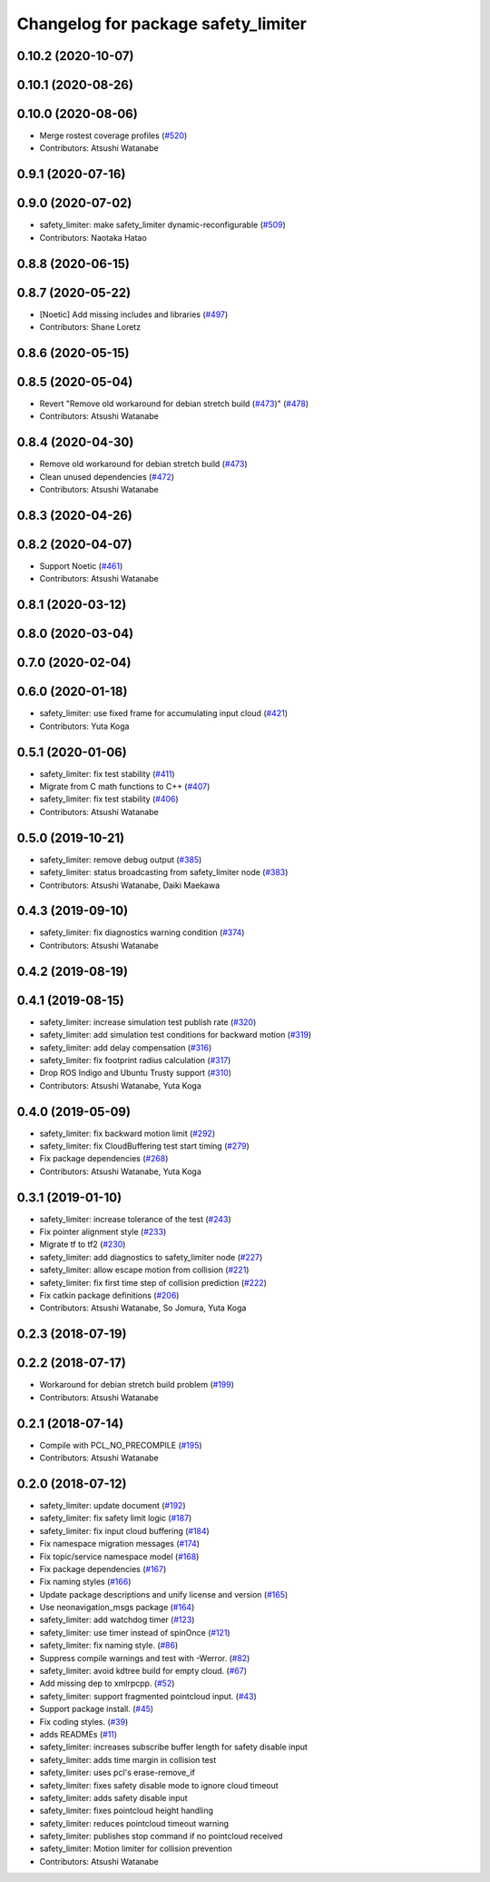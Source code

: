 ^^^^^^^^^^^^^^^^^^^^^^^^^^^^^^^^^^^^
Changelog for package safety_limiter
^^^^^^^^^^^^^^^^^^^^^^^^^^^^^^^^^^^^

0.10.2 (2020-10-07)
-------------------

0.10.1 (2020-08-26)
-------------------

0.10.0 (2020-08-06)
-------------------
* Merge rostest coverage profiles (`#520 <https://github.com/at-wat/neonavigation/issues/520>`_)
* Contributors: Atsushi Watanabe

0.9.1 (2020-07-16)
------------------

0.9.0 (2020-07-02)
------------------
* safety_limiter: make safety_limiter dynamic-reconfigurable (`#509 <https://github.com/at-wat/neonavigation/issues/509>`_)
* Contributors: Naotaka Hatao

0.8.8 (2020-06-15)
------------------

0.8.7 (2020-05-22)
------------------
* [Noetic] Add missing includes and libraries (`#497 <https://github.com/at-wat/neonavigation/issues/497>`_)
* Contributors: Shane Loretz

0.8.6 (2020-05-15)
------------------

0.8.5 (2020-05-04)
------------------
* Revert "Remove old workaround for debian stretch build (`#473 <https://github.com/at-wat/neonavigation/issues/473>`_)" (`#478 <https://github.com/at-wat/neonavigation/issues/478>`_)
* Contributors: Atsushi Watanabe

0.8.4 (2020-04-30)
------------------
* Remove old workaround for debian stretch build (`#473 <https://github.com/at-wat/neonavigation/issues/473>`_)
* Clean unused dependencies (`#472 <https://github.com/at-wat/neonavigation/issues/472>`_)
* Contributors: Atsushi Watanabe

0.8.3 (2020-04-26)
------------------

0.8.2 (2020-04-07)
------------------
* Support Noetic (`#461 <https://github.com/at-wat/neonavigation/issues/461>`_)
* Contributors: Atsushi Watanabe

0.8.1 (2020-03-12)
------------------

0.8.0 (2020-03-04)
------------------

0.7.0 (2020-02-04)
------------------

0.6.0 (2020-01-18)
------------------
* safety_limiter: use fixed frame for accumulating input cloud (`#421 <https://github.com/at-wat/neonavigation/issues/421>`_)
* Contributors: Yuta Koga

0.5.1 (2020-01-06)
------------------
* safety_limiter: fix test stability (`#411 <https://github.com/at-wat/neonavigation/issues/411>`_)
* Migrate from C math functions to C++ (`#407 <https://github.com/at-wat/neonavigation/issues/407>`_)
* safety_limiter: fix test stability (`#406 <https://github.com/at-wat/neonavigation/issues/406>`_)
* Contributors: Atsushi Watanabe

0.5.0 (2019-10-21)
------------------
* safety_limiter: remove debug output (`#385 <https://github.com/at-wat/neonavigation/issues/385>`_)
* safety_limiter: status broadcasting from safety_limiter node (`#383 <https://github.com/at-wat/neonavigation/issues/383>`_)
* Contributors: Atsushi Watanabe, Daiki Maekawa

0.4.3 (2019-09-10)
------------------
* safety_limiter: fix diagnostics warning condition (`#374 <https://github.com/at-wat/neonavigation/issues/374>`_)
* Contributors: Atsushi Watanabe

0.4.2 (2019-08-19)
------------------

0.4.1 (2019-08-15)
------------------
* safety_limiter: increase simulation test publish rate (`#320 <https://github.com/at-wat/neonavigation/issues/320>`_)
* safety_limiter: add simulation test conditions for backward motion (`#319 <https://github.com/at-wat/neonavigation/issues/319>`_)
* safety_limiter: add delay compensation (`#316 <https://github.com/at-wat/neonavigation/issues/316>`_)
* safety_limiter: fix footprint radius calculation (`#317 <https://github.com/at-wat/neonavigation/issues/317>`_)
* Drop ROS Indigo and Ubuntu Trusty support (`#310 <https://github.com/at-wat/neonavigation/issues/310>`_)
* Contributors: Atsushi Watanabe, Yuta Koga

0.4.0 (2019-05-09)
------------------
* safety_limiter: fix backward motion limit (`#292 <https://github.com/at-wat/neonavigation/issues/292>`_)
* safety_limiter: fix CloudBuffering test start timing (`#279 <https://github.com/at-wat/neonavigation/issues/279>`_)
* Fix package dependencies (`#268 <https://github.com/at-wat/neonavigation/issues/268>`_)
* Contributors: Atsushi Watanabe, Yuta Koga

0.3.1 (2019-01-10)
------------------
* safety_limiter: increase tolerance of the test (`#243 <https://github.com/at-wat/neonavigation/issues/243>`_)
* Fix pointer alignment style (`#233 <https://github.com/at-wat/neonavigation/issues/233>`_)
* Migrate tf to tf2 (`#230 <https://github.com/at-wat/neonavigation/issues/230>`_)
* safety_limiter: add diagnostics to safety_limiter node  (`#227 <https://github.com/at-wat/neonavigation/issues/227>`_)
* safety_limiter: allow escape motion from collision (`#221 <https://github.com/at-wat/neonavigation/issues/221>`_)
* safety_limiter: fix first time step of collision prediction (`#222 <https://github.com/at-wat/neonavigation/issues/222>`_)
* Fix catkin package definitions (`#206 <https://github.com/at-wat/neonavigation/issues/206>`_)
* Contributors: Atsushi Watanabe, So Jomura, Yuta Koga

0.2.3 (2018-07-19)
------------------

0.2.2 (2018-07-17)
------------------
* Workaround for debian stretch build problem (`#199 <https://github.com/at-wat/neonavigation/issues/199>`_)
* Contributors: Atsushi Watanabe

0.2.1 (2018-07-14)
------------------
* Compile with PCL_NO_PRECOMPILE (`#195 <https://github.com/at-wat/neonavigation/issues/195>`_)
* Contributors: Atsushi Watanabe

0.2.0 (2018-07-12)
------------------
* safety_limiter: update document (`#192 <https://github.com/at-wat/neonavigation/issues/192>`_)
* safety_limiter: fix safety limit logic (`#187 <https://github.com/at-wat/neonavigation/issues/187>`_)
* safety_limiter: fix input cloud buffering (`#184 <https://github.com/at-wat/neonavigation/issues/184>`_)
* Fix namespace migration messages (`#174 <https://github.com/at-wat/neonavigation/issues/174>`_)
* Fix topic/service namespace model (`#168 <https://github.com/at-wat/neonavigation/issues/168>`_)
* Fix package dependencies (`#167 <https://github.com/at-wat/neonavigation/issues/167>`_)
* Fix naming styles (`#166 <https://github.com/at-wat/neonavigation/issues/166>`_)
* Update package descriptions and unify license and version (`#165 <https://github.com/at-wat/neonavigation/issues/165>`_)
* Use neonavigation_msgs package (`#164 <https://github.com/at-wat/neonavigation/issues/164>`_)
* safety_limiter: add watchdog timer (`#123 <https://github.com/at-wat/neonavigation/issues/123>`_)
* safety_limiter: use timer instead of spinOnce (`#121 <https://github.com/at-wat/neonavigation/issues/121>`_)
* safety_limiter: fix naming style. (`#86 <https://github.com/at-wat/neonavigation/issues/86>`_)
* Suppress compile warnings and test with -Werror. (`#82 <https://github.com/at-wat/neonavigation/issues/82>`_)
* safety_limiter: avoid kdtree build for empty cloud. (`#67 <https://github.com/at-wat/neonavigation/issues/67>`_)
* Add missing dep to xmlrpcpp. (`#52 <https://github.com/at-wat/neonavigation/issues/52>`_)
* safety_limiter: support fragmented pointcloud input. (`#43 <https://github.com/at-wat/neonavigation/issues/43>`_)
* Support package install. (`#45 <https://github.com/at-wat/neonavigation/issues/45>`_)
* Fix coding styles. (`#39 <https://github.com/at-wat/neonavigation/issues/39>`_)
* adds READMEs (`#11 <https://github.com/at-wat/neonavigation/issues/11>`_)
* safety_limiter: increases subscribe buffer length for safety disable input
* safety_limiter: adds time margin in collision test
* safety_limiter: uses pcl's erase-remove_if
* safety_limiter: fixes safety disable mode to ignore cloud timeout
* safety_limiter: adds safety disable input
* safety_limiter: fixes pointcloud height handling
* safety_limiter: reduces pointcloud timeout warning
* safety_limiter: publishes stop command if no pointcloud received
* safety_limiter: Motion limiter for collision prevention
* Contributors: Atsushi Watanabe
